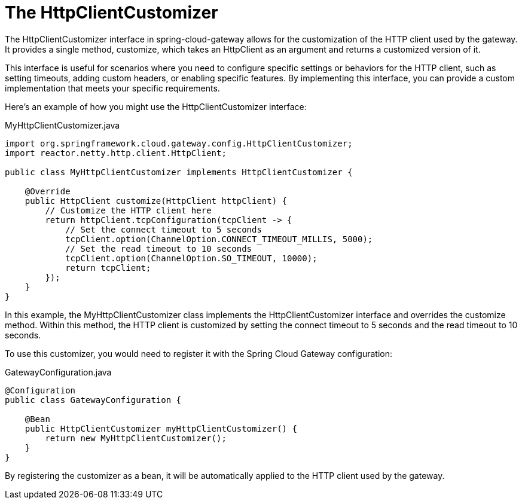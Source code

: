 [[http-client]]
= The HttpClientCustomizer

The HttpClientCustomizer interface in spring-cloud-gateway allows for the customization of the HTTP client used by the gateway. It provides a single method, customize, which takes an HttpClient as an argument and returns a customized version of it.

This interface is useful for scenarios where you need to configure specific settings or behaviors for the HTTP client, such as setting timeouts, adding custom headers, or enabling specific features. By implementing this interface, you can provide a custom implementation that meets your specific requirements.

Here's an example of how you might use the HttpClientCustomizer interface:

.MyHttpClientCustomizer.java
[source,java]
----
import org.springframework.cloud.gateway.config.HttpClientCustomizer;
import reactor.netty.http.client.HttpClient;

public class MyHttpClientCustomizer implements HttpClientCustomizer {

    @Override
    public HttpClient customize(HttpClient httpClient) {
        // Customize the HTTP client here
        return httpClient.tcpConfiguration(tcpClient -> {
            // Set the connect timeout to 5 seconds
            tcpClient.option(ChannelOption.CONNECT_TIMEOUT_MILLIS, 5000);
            // Set the read timeout to 10 seconds
            tcpClient.option(ChannelOption.SO_TIMEOUT, 10000);
            return tcpClient;
        });
    }
}
----

In this example, the MyHttpClientCustomizer class implements the HttpClientCustomizer interface and overrides the customize method. Within this method, the HTTP client is customized by setting the connect timeout to 5 seconds and the read timeout to 10 seconds.

To use this customizer, you would need to register it with the Spring Cloud Gateway configuration:

.GatewayConfiguration.java
[source,java]
----
@Configuration
public class GatewayConfiguration {

    @Bean
    public HttpClientCustomizer myHttpClientCustomizer() {
        return new MyHttpClientCustomizer();
    }
}
----

By registering the customizer as a bean, it will be automatically applied to the HTTP client used by the gateway.
